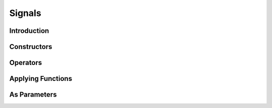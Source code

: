 Signals
=======

Introduction
------------

.. todo: Introduce signals. Explain how they're different from normal C++ values.

.. todo: Point out signals from introductory examples.

Constructors
------------

Operators
---------

Applying Functions
------------------

As Parameters
-------------

